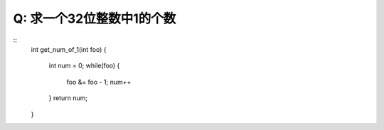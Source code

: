 Q: 求一个32位整数中1的个数
*********
::
    int get_num_of_1(int foo)
    {
        int num = 0;
        while(foo) {
            foo &= foo - 1;
            num++
        } 
        return num;
    
    }
